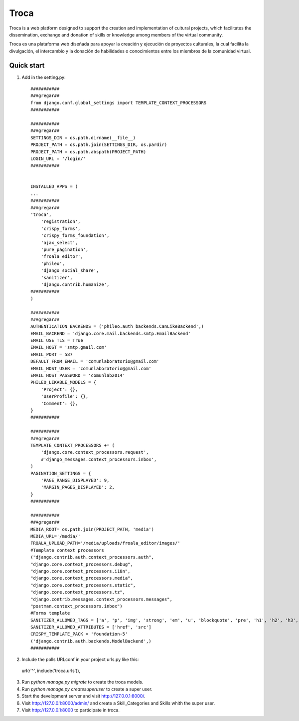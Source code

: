 =====
Troca
=====

Troca is a web platform designed to support the creation and implementation of 
cultural projects, which facilitates the dissemination, exchange and donation of skills
or knowledge among members of the virtual community.

Troca es una plataforma web diseñada para apoyar la creación y ejecución de proyectos
culturales, la cual facilita la divulgación, el intercambio y la donación de habilidades
o conocimientos entre los miembros de la comunidad virtual.

Quick start
-----------

1. Add in the setting.py::

    ###########
    ##Agregar##
    from django.conf.global_settings import TEMPLATE_CONTEXT_PROCESSORS
    ###########

    ###########
    ##Agregar##
    SETTINGS_DIR = os.path.dirname(__file__)
    PROJECT_PATH = os.path.join(SETTINGS_DIR, os.pardir)
    PROJECT_PATH = os.path.abspath(PROJECT_PATH)
    LOGIN_URL = '/login/'
    ###########


    INSTALLED_APPS = (
    ...
    ###########
    ##Agregar##
    'troca',
	'registration',
	'crispy_forms',
	'crispy_forms_foundation',
	'ajax_select',
	'pure_pagination',
	'froala_editor',
	'phileo',
	'django_social_share',
	'sanitizer',
	'django.contrib.humanize',
    ###########
    )
    
    ###########
    ##Agregar##
    AUTHENTICATION_BACKENDS = ('phileo.auth_backends.CanLikeBackend',)
    EMAIL_BACKEND = 'django.core.mail.backends.smtp.EmailBackend'
    EMAIL_USE_TLS = True
    EMAIL_HOST = 'smtp.gmail.com'
    EMAIL_PORT = 587
    DEFAULT_FROM_EMAIL = 'comunlaboratorio@gmail.com'
    EMAIL_HOST_USER = 'comunlaboratorio@gmail.com'
    EMAIL_HOST_PASSWORD = 'comunlab2014'
    PHILEO_LIKABLE_MODELS = {
        'Project': {},  
        'UserProfile': {},
        'Comment': {},
    }
    ###########
    
    ###########
    ##Agregar##
    TEMPLATE_CONTEXT_PROCESSORS += (
        'django.core.context_processors.request',
        #'django_messages.context_processors.inbox',
    )
    PAGINATION_SETTINGS = {
        'PAGE_RANGE_DISPLAYED': 9,
        'MARGIN_PAGES_DISPLAYED': 2,
    }
    ###########
    
    ###########
    ##Agregar##
    MEDIA_ROOT= os.path.join(PROJECT_PATH, 'media')
    MEDIA_URL='/media/'
    FROALA_UPLOAD_PATH='/media/uploads/froala_editor/images/'
    #Template context processors
    ("django.contrib.auth.context_processors.auth",
    "django.core.context_processors.debug",
    "django.core.context_processors.i18n",
    "django.core.context_processors.media",
    "django.core.context_processors.static",
    "django.core.context_processors.tz",
    "django.contrib.messages.context_processors.messages",
    "postman.context_processors.inbox")
    #Forms template
    SANITIZER_ALLOWED_TAGS = ['a', 'p', 'img', 'strong', 'em', 'u', 'blockquote', 'pre', 'h1', 'h2', 'h3', 'h4', 'h5', 'h6']
    SANITIZER_ALLOWED_ATTRIBUTES = ['href', 'src']
    CRISPY_TEMPLATE_PACK = 'foundation-5'
    ('django.contrib.auth.backends.ModelBackend',)
    ###########

2. Include the polls URLconf in your project urls.py like this::

  url(r'^', include('troca.urls')),

3. Run `python manage.py migrate` to create the troca models.

4. Run `python manage.py createsuperuser` to create a super user.

5. Start the development server and visit http://127.0.0.1:8000/.

6. Visit http://127.0.0.1:8000/admin/ and create a Skill_Categories and Skills whith the super user.

7. Visit http://127.0.0.1:8000 to participate in troca.
